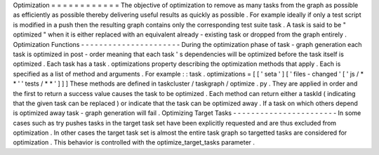 Optimization
=
=
=
=
=
=
=
=
=
=
=
=
The
objective
of
optimization
to
remove
as
many
tasks
from
the
graph
as
possible
as
efficiently
as
possible
thereby
delivering
useful
results
as
quickly
as
possible
.
For
example
ideally
if
only
a
test
script
is
modified
in
a
push
then
the
resulting
graph
contains
only
the
corresponding
test
suite
task
.
A
task
is
said
to
be
"
optimized
"
when
it
is
either
replaced
with
an
equivalent
already
-
existing
task
or
dropped
from
the
graph
entirely
.
Optimization
Functions
-
-
-
-
-
-
-
-
-
-
-
-
-
-
-
-
-
-
-
-
-
-
During
the
optimization
phase
of
task
-
graph
generation
each
task
is
optimized
in
post
-
order
meaning
that
each
task
'
s
dependencies
will
be
optimized
before
the
task
itself
is
optimized
.
Each
task
has
a
task
.
optimizations
property
describing
the
optimization
methods
that
apply
.
Each
is
specified
as
a
list
of
method
and
arguments
.
For
example
:
:
task
.
optimizations
=
[
[
'
seta
'
]
[
'
files
-
changed
'
[
'
js
/
*
*
'
'
tests
/
*
*
'
]
]
]
These
methods
are
defined
in
taskcluster
/
taskgraph
/
optimize
.
py
.
They
are
applied
in
order
and
the
first
to
return
a
success
value
causes
the
task
to
be
optimized
.
Each
method
can
return
either
a
taskId
(
indicating
that
the
given
task
can
be
replaced
)
or
indicate
that
the
task
can
be
optimized
away
.
If
a
task
on
which
others
depend
is
optimized
away
task
-
graph
generation
will
fail
.
Optimizing
Target
Tasks
-
-
-
-
-
-
-
-
-
-
-
-
-
-
-
-
-
-
-
-
-
-
-
In
some
cases
such
as
try
pushes
tasks
in
the
target
task
set
have
been
explicitly
requested
and
are
thus
excluded
from
optimization
.
In
other
cases
the
target
task
set
is
almost
the
entire
task
graph
so
targetted
tasks
are
considered
for
optimization
.
This
behavior
is
controlled
with
the
optimize_target_tasks
parameter
.
